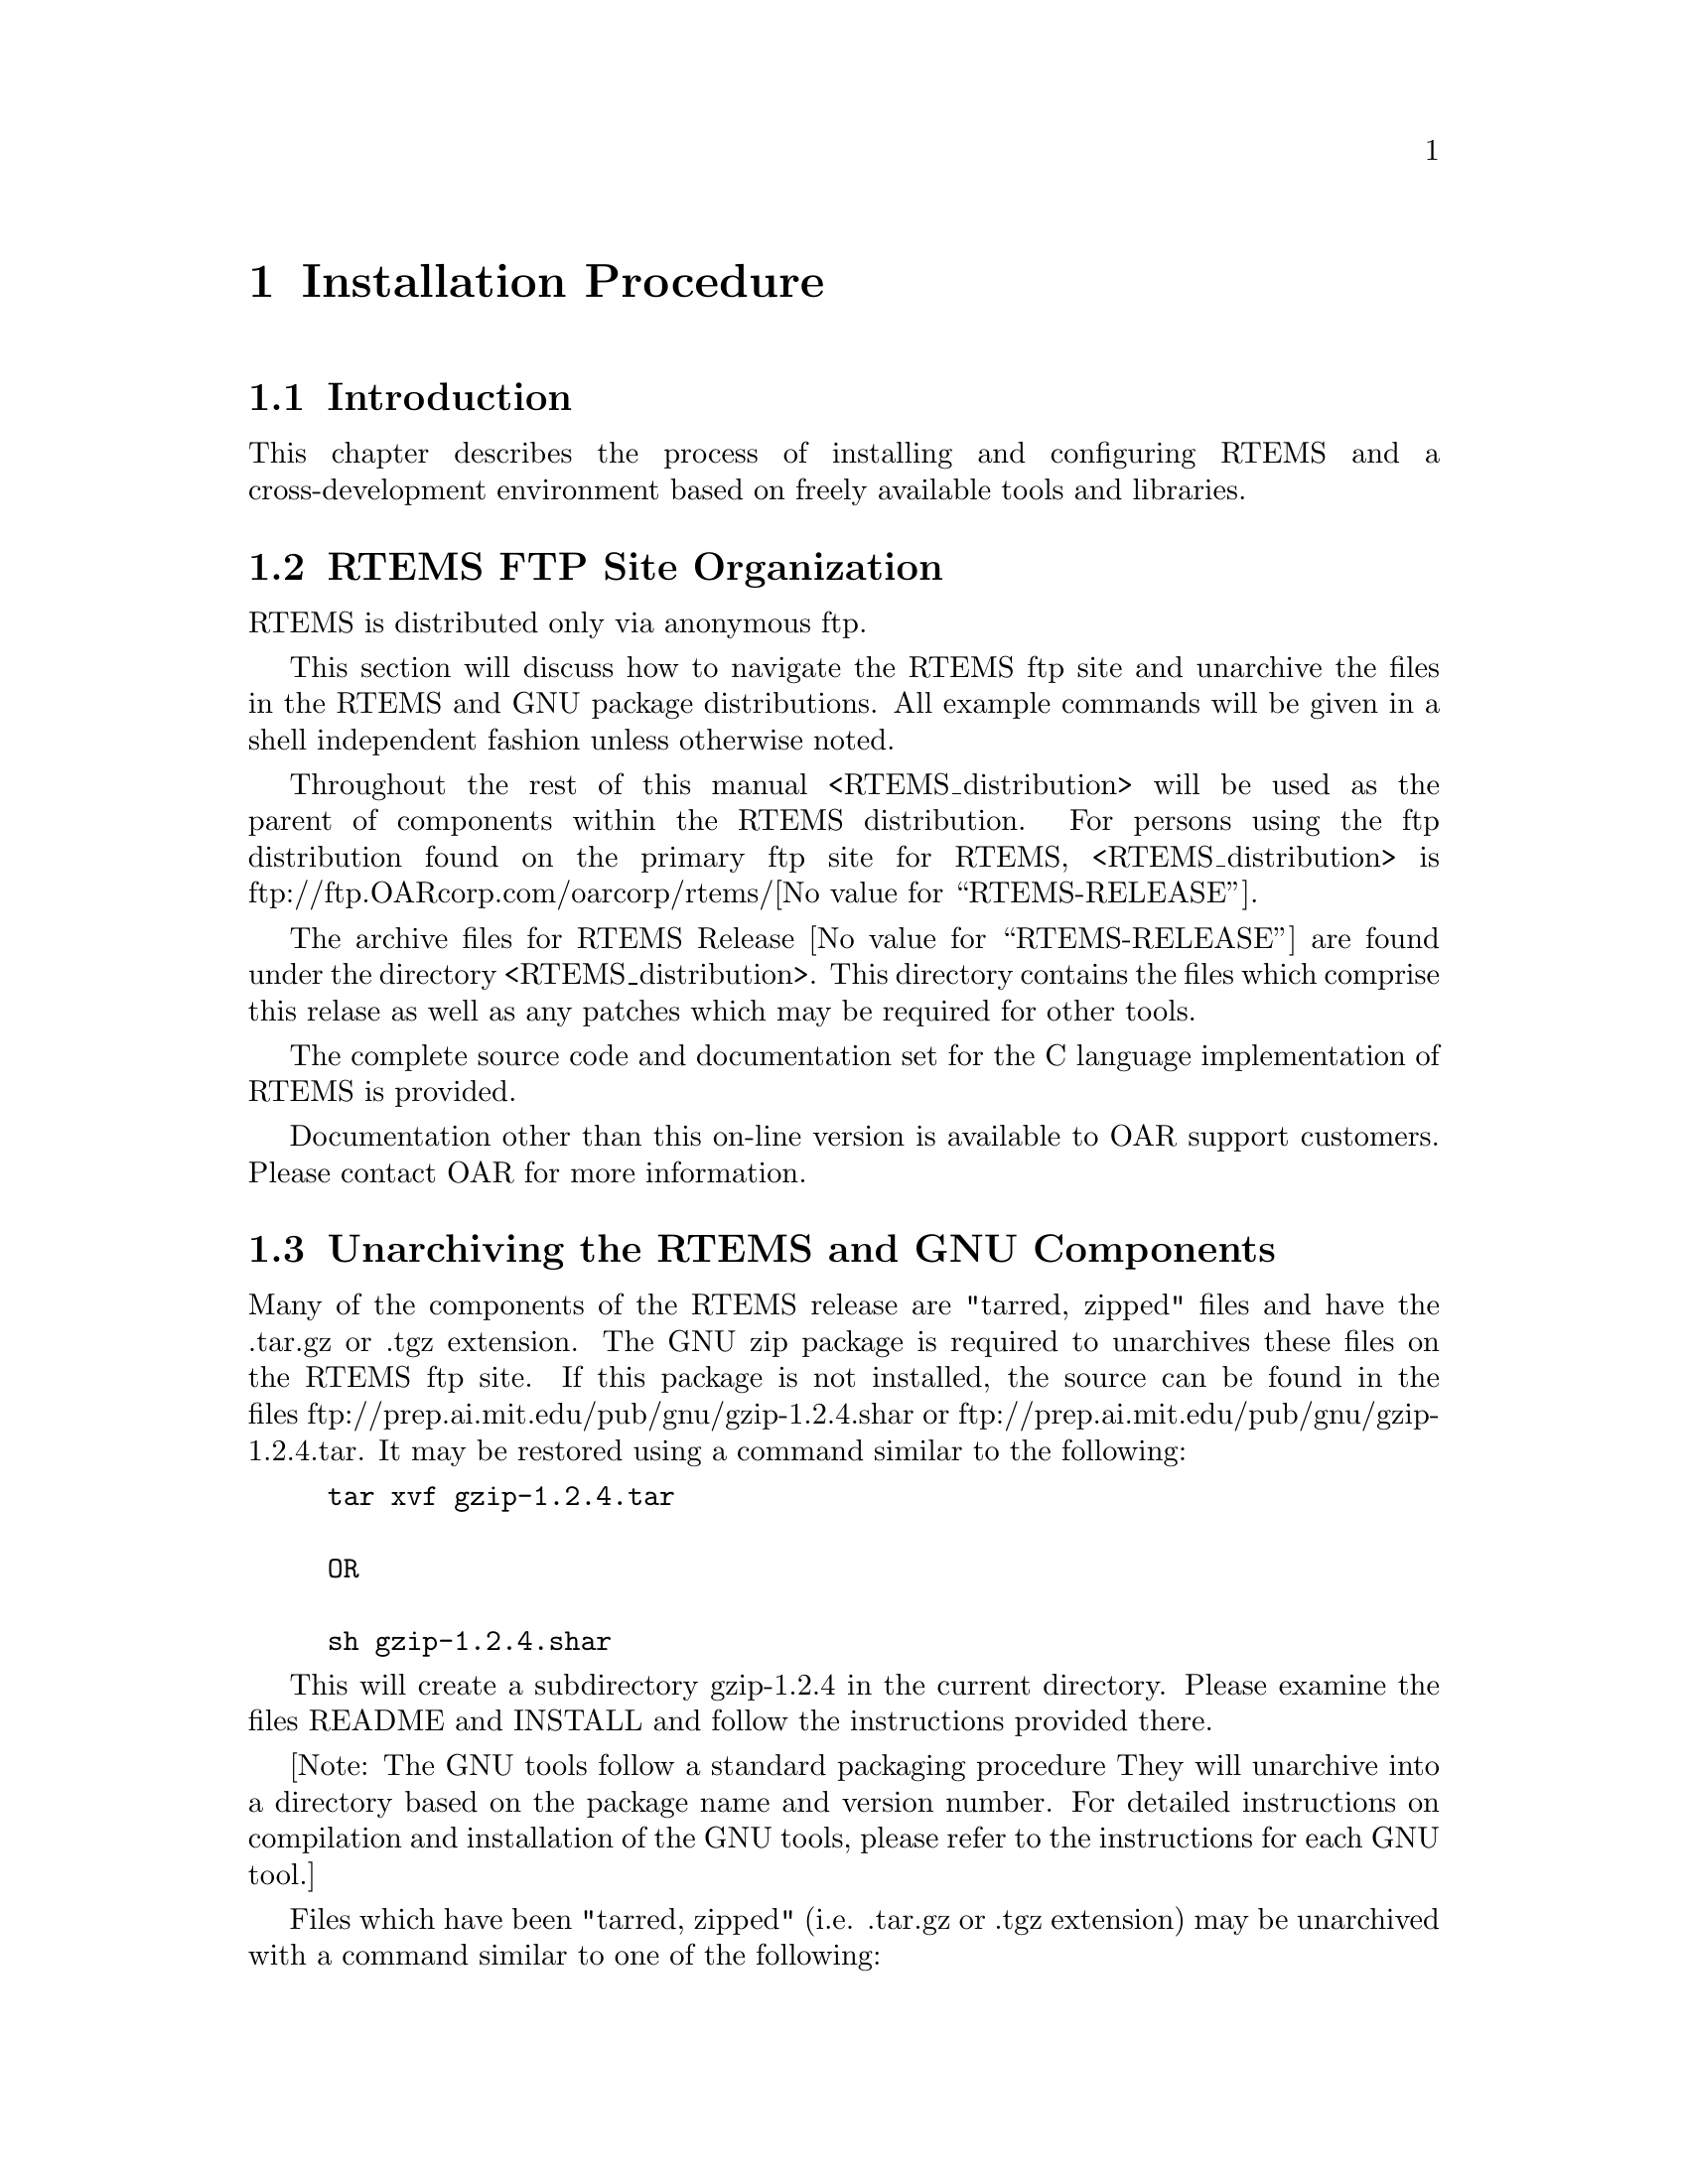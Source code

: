 @c
@c  COPYRIGHT (c) 1988-1996.
@c  On-Line Applications Research Corporation (OAR).
@c  All rights reserved.
@c
@c  $Id$
@c

@ifinfo
@node Installation Procedure, Installation Procedure Introduction, Introduction Documentation, Top
@end ifinfo
@chapter Installation Procedure
@ifinfo
@menu
* Installation Procedure Introduction::
* Installation Procedure RTEMS FTP Site Organization::
* Installation Procedure Unarchiving the RTEMS and GNU Components::
* Installation Procedure Installing a Cross-Development GNU Toolset::
* Installation Procedure Installing RTEMS::
@end menu
@end ifinfo

@ifinfo
@node Installation Procedure Introduction, Installation Procedure RTEMS FTP Site Organization, Installation Procedure, Installation Procedure
@end ifinfo
@section Introduction

This chapter describes the process of installing and
configuring RTEMS and a cross-development environment based on
freely available tools and libraries.

@ifinfo
@node Installation Procedure RTEMS FTP Site Organization, Installation Procedure Unarchiving the RTEMS and GNU Components, Installation Procedure Introduction, Installation Procedure
@end ifinfo
@section RTEMS FTP Site Organization

RTEMS is distributed only via anonymous ftp.

This section will discuss how to navigate the RTEMS
ftp site and unarchive the files in the RTEMS and GNU package
distributions.  All example commands will be given in a shell
independent fashion unless otherwise noted.

Throughout the rest of this manual
<RTEMS_distribution> will be used as the parent of components
within the RTEMS distribution.  For persons using the ftp
distribution found on the primary ftp site for RTEMS,
<RTEMS_distribution> is
ftp://ftp.OARcorp.com/oarcorp/rtems/@value{RTEMS-RELEASE}.

The archive files for RTEMS Release @value{RTEMS-RELEASE} are found
under the directory <RTEMS_distribution>.  This directory
contains the files which comprise this relase as well as any
patches which may be required for other tools.

The complete source code and documentation set for
the C language implementation of RTEMS is provided.

Documentation other than this on-line version is available to
OAR support customers.  Please contact OAR for more information.

@ifinfo
@node Installation Procedure Unarchiving the RTEMS and GNU Components, Installation Procedure Installing a Cross-Development GNU Toolset, Installation Procedure RTEMS FTP Site Organization, Installation Procedure
@end ifinfo
@section Unarchiving the RTEMS and GNU Components

Many of the components of the RTEMS release are
"tarred, zipped" files and have the .tar.gz or .tgz extension.
The GNU zip package is required to unarchives these files on the
RTEMS ftp site.  If this package is not installed, the source
can be found in the files
ftp://prep.ai.mit.edu/pub/gnu/gzip-1.2.4.shar or
ftp://prep.ai.mit.edu/pub/gnu/gzip-1.2.4.tar.  It may be
restored using a command similar to the following:

@example
@group
tar xvf gzip-1.2.4.tar

OR

sh gzip-1.2.4.shar
@end group
@end example

This will create a subdirectory gzip-1.2.4 in the
current directory.  Please examine the files README and INSTALL
and follow the instructions provided there.

[Note: The GNU tools follow a standard packaging procedure
They will unarchive into a directory based on the package name and version
number.  For detailed instructions on compilation and
installation of the GNU tools, please refer to the instructions for
each GNU tool.]

Files which have been "tarred, zipped" (i.e.  .tar.gz
or .tgz extension) may be unarchived with a command similar to
one of the following:

@example
@group
gzcat <file>.tgz | tar xvof -

OR

gunzip -c <file>.tgz | tar xvof -

OR

gtar xzvf <file>.tgz
@end group
@end example

NOTE: gunzip -c is equivalent to gzcat, while gtar is GNU tar.

Given that the necessary utility programs are
installed, any of the above commands will extract the contents
of <file>.tar.gz into the current directory.  All of the RTEMS
components will be extracted into the subdirectory rtems-@value{RTEMS-RELEASE}.
To view the contents of a component without restoring any files,
use a command similar to the following:

@example
@group
gzcat <file>.tgz | tar tvf -
@end group
@end example

@ifinfo
@node Installation Procedure Installing a Cross-Development GNU Toolset, Installation Procedure Installing RTEMS, Installation Procedure Unarchiving the RTEMS and GNU Components, Installation Procedure
@end ifinfo
@section Installing a Cross-Development GNU Toolset

This sections describes how to build and install the
FSF GNU tools for use as a cross-compilation system.  These
tools are used by the RTEMS developers.  Every effort has been
made to make these instructions accurate and complete.  However,
it is recommended that the individual doing the installation
read the appropriate installation notes for each of the tools in
the cross toolset.  This will help insure that there are no
special requirements for a particular host.

If the host and target processors are the same, then
it may be possible to use the host development tools.  An
example of this scenario is using a SPARC based workstation
to develop an RTEMS application for the SPARC processor.  Although
the native toolset is useable in this scenario, it is ultimately
more desirable to build a toolset specifically for the embedded environment.

Instructions for building a cross environment using the GNU
tools is provided in the crossgcc FAQ available from ftp.cygnus.com
in /pub/embedded/crossgcc.  It is recommended that the user following
these instructions.

After the cross development toolset has been built
and installed, it will be necessary to modify the environment of
each RTEMS application developer to reflect at least the path of
the newly installed cross development toolset.

The documentation for the FSF GNU and Cygnus tools is
formatted using TeX.  The RTEMS developers use TeX 3.14t3 to
format the manuals for their own use.  This document does not
contain instructions on the acquisition or installation of TeX
and supporting tools.

NOTE: For "UNIX" processors, the native compiler binary utilities
should be used.

@ifinfo
@node Installation Procedure Installing RTEMS, Development Environment Status, Installation Procedure Installing a Cross-Development GNU Toolset, Installation Procedure
@end ifinfo
@section Installing RTEMS

For instructions on building and installing RTEMS, please refer to 
the file README.configure in the source distribution.

